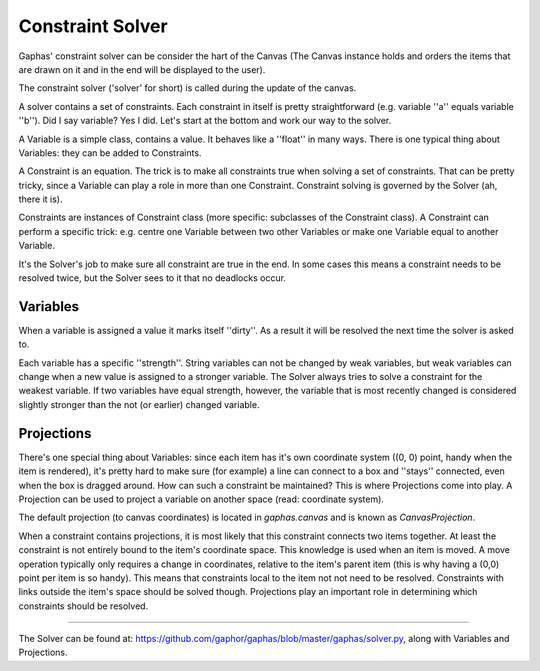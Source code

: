 Constraint Solver
=================

Gaphas' constraint solver can be consider the hart of the Canvas (The Canvas instance holds and orders the items that are drawn on it and in the end will be displayed to the user).

The constraint solver ('solver' for short) is called during the update of the canvas.

A solver contains a set of constraints. Each constraint in itself is pretty straightforward (e.g. variable ''a'' equals variable ''b''). Did I say variable? Yes I did. Let's start at the bottom and work our way to the solver.

A Variable is a simple class, contains a value. It behaves like a ''float'' in many ways. There is one typical thing about Variables: they can be added to Constraints.

A Constraint is an equation. The trick is to make all constraints true when solving a set of constraints. That can be pretty tricky, since a Variable can play a role in more than one Constraint. Constraint solving is governed by the Solver (ah, there it is).

Constraints are instances of Constraint class (more specific: subclasses of the Constraint class). A Constraint can perform a specific trick: e.g. centre one Variable between two other Variables or make one Variable equal to another Variable.

It's the Solver's job to make sure all constraint are true in the end. In some cases this means a constraint needs to be resolved twice, but the Solver sees to it that no deadlocks occur.

Variables
---------

When a variable is assigned a value it marks itself ''dirty''. As a result it will be resolved the next time the solver is asked to.

Each variable has a specific ''strength''. String variables can not be changed by weak variables, but weak variables can change when a new value is assigned to a stronger variable. The Solver always tries to solve a constraint for the weakest variable. If two variables have equal strength, however, the variable that is most recently changed is considered slightly stronger than the not (or earlier) changed variable.

Projections
-----------

There's one special thing about Variables: since each item has it's own coordinate system ((0, 0) point, handy when the item is rendered), it's pretty hard to make sure (for example) a line can connect to a box and ''stays'' connected, even when the box is dragged around. How can such a constraint be maintained? This is where Projections come into play. A Projection can be used to project a variable on another space (read: coordinate system).

The default projection (to canvas coordinates) is located in `gaphas.canvas` and is known as `CanvasProjection`.

When a constraint contains projections, it is most likely that this constraint connects two items together. At least the constraint is not entirely bound to the item's coordinate space. This knowledge is used when an item is moved. A move operation typically only requires a change in coordinates, relative to the item's parent item (this is why having a (0,0) point per item is so handy). This means that constraints local to the item not not need to be resolved. Constraints with links outside the item's space should be solved though. Projections play an important role in determining which constraints should be resolved.

------

The Solver can be found at: https://github.com/gaphor/gaphas/blob/master/gaphas/solver.py, along with Variables and Projections.
